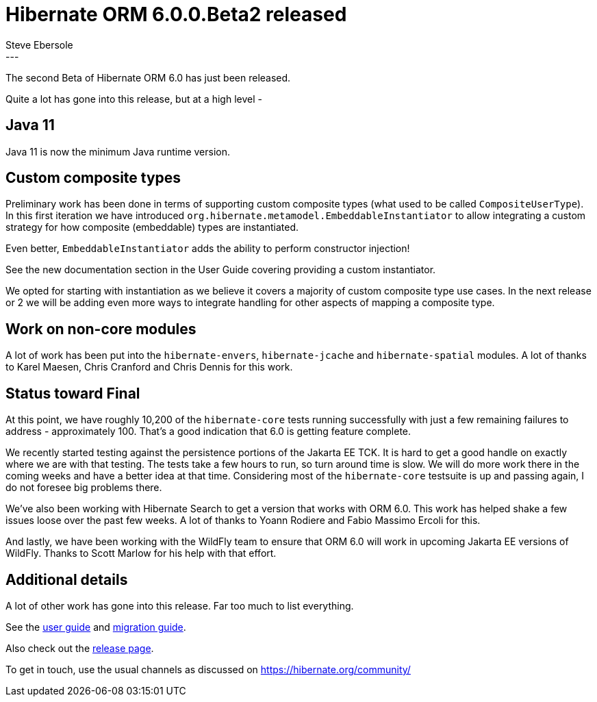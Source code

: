 = Hibernate ORM 6.0.0.Beta2 released
Steve Ebersole
:awestruct-tags: [ "Hibernate ORM", "Releases" ]
:awestruct-layout: blog-post
:released-version: 6.0.0.Beta2
:release-id: 31969
---

The second Beta of Hibernate ORM 6.0 has just been released.

Quite a lot has gone into this release, but at a high level -


== Java 11

Java 11 is now the minimum Java runtime version.


== Custom composite types

Preliminary work has been done in terms of supporting custom composite types (what used to 
be called `CompositeUserType`).  In this first iteration we have introduced 
`org.hibernate.metamodel.EmbeddableInstantiator` to allow integrating a custom strategy
for how composite (embeddable) types are instantiated.  

Even better, `EmbeddableInstantiator` adds the ability to perform constructor injection!

See the new documentation section in the User Guide covering providing a custom instantiator.

We opted for starting with instantiation as we believe it covers a majority of custom composite 
type use cases.  In the next release or 2 we will be adding even more ways to integrate handling
for other aspects of mapping a composite type.


== Work on non-core modules

A lot of work has been put into the `hibernate-envers`, `hibernate-jcache` and `hibernate-spatial`
modules.  A lot of thanks to Karel Maesen, Chris Cranford and Chris Dennis for this work.


== Status toward Final

At this point, we have roughly 10,200 of the `hibernate-core` tests running successfully with just a 
few remaining failures to address - approximately 100.  That's a good indication that 6.0 is getting
feature complete.

We recently started testing against the persistence portions of the Jakarta EE TCK.  It is hard to 
get a good handle on exactly where we are with that testing.  The tests take a few hours to run, 
so turn around time is slow.  We will do more work there in the coming weeks and have a better idea
at that time.  Considering most of the `hibernate-core` testsuite is up and passing again, I do not 
foresee big problems there.

We've also been working with Hibernate Search to get a version that works with ORM 6.0.  This work
has helped shake a few issues loose over the past few weeks.  A lot of thanks to Yoann Rodiere and 
Fabio Massimo Ercoli for this.

And lastly, we have been working with the WildFly team to ensure that ORM 6.0 will work in upcoming
Jakarta EE versions of WildFly.  Thanks to Scott Marlow for his help with that effort.


== Additional details

A lot of other work has gone into this release.  Far too much to list everything.


See the https://docs.jboss.org/hibernate/orm/6.0/userguide/html_single/Hibernate_User_Guide.html[user guide] and
https://github.com/hibernate/hibernate-orm/blob/6.0.0.Beta2/migration-guide.adoc[migration guide].

Also check out the https://hibernate.org/orm/releases/6.0/[release page].

To get in touch, use the usual channels as discussed on https://hibernate.org/community/
